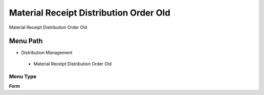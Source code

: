 
.. _functional-guide/menu/materialreceiptdistributionorderold:

=======================================
Material Receipt Distribution Order Old
=======================================

Material Receipt Distribution Order Old

Menu Path
=========


* Distribution Management

 * Material Receipt Distribution Order Old

Menu Type
---------
\ **Form**\ 

